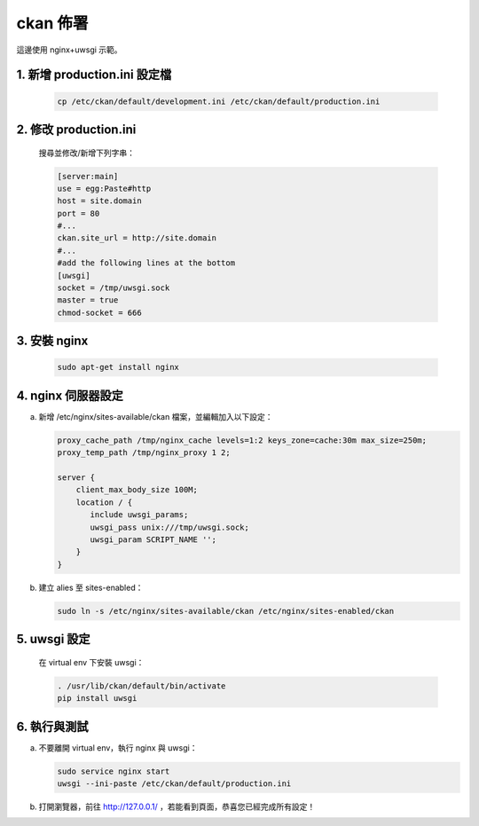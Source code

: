 ckan 佈署
========================================

這邊使用 nginx+uwsgi 示範。

1. 新增 production.ini 設定檔
--------------------------------
   .. code-block:: bash

      cp /etc/ckan/default/development.ini /etc/ckan/default/production.ini

2. 修改 production.ini
------------------------
   搜尋並修改/新增下列字串：

   .. code-block:: python

      [server:main]
      use = egg:Paste#http
      host = site.domain
      port = 80
      #...
      ckan.site_url = http://site.domain
      #...
      #add the following lines at the bottom
      [uwsgi]
      socket = /tmp/uwsgi.sock
      master = true
      chmod-socket = 666

3. 安裝 nginx
----------------
   .. code-block:: bash

      sudo apt-get install nginx

4. nginx 伺服器設定
----------------------
a. 新增 /etc/nginx/sites-available/ckan 檔案，並編輯加入以下設定：

   .. code-block:: php

      proxy_cache_path /tmp/nginx_cache levels=1:2 keys_zone=cache:30m max_size=250m;
      proxy_temp_path /tmp/nginx_proxy 1 2;

      server {
          client_max_body_size 100M;
          location / {
             include uwsgi_params;
             uwsgi_pass unix:///tmp/uwsgi.sock;
             uwsgi_param SCRIPT_NAME '';
          }
      }

b. 建立 alies 至 sites-enabled：

   .. code-block:: bash

      sudo ln -s /etc/nginx/sites-available/ckan /etc/nginx/sites-enabled/ckan

5. uwsgi 設定
----------------
   在 virtual env 下安裝 uwsgi：

   .. code-block:: bash

      . /usr/lib/ckan/default/bin/activate
      pip install uwsgi

6. 執行與測試
-------------------------
a. 不要離開 virtual env，執行 nginx 與 uwsgi：

   .. code-block:: bash

      sudo service nginx start
      uwsgi --ini-paste /etc/ckan/default/production.ini

b. 打開瀏覽器，前往 http://127.0.0.1/ ，若能看到頁面，恭喜您已經完成所有設定！
